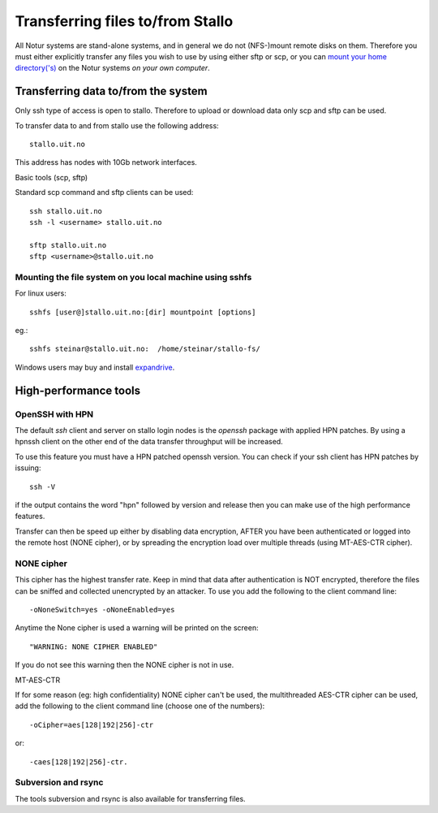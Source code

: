 .. _file_transfer:

=================================
Transferring files to/from Stallo
=================================

All Notur systems are stand-alone systems, and in general we do not
(NFS-)mount remote disks on them. Therefore you must either explicitly
transfer any files you wish to use by using either sftp  or scp, or
you can `mount your home directory('s) 
<http://docs.notur.no/metacenter/metacenter-documentation/metacenter_user_guide/mounting_disks_on_notur_systems>`_ on the Notur systems *on your own computer*. 


Transferring data to/from the system
====================================

Only ssh type of access is open to stallo. Therefore to upload or
download data only scp and sftp can be used.

To transfer data to and from stallo use the following address:

::

    stallo.uit.no

This address has nodes with 10Gb network interfaces.

Basic tools (scp, sftp)

Standard scp command and sftp clients can be used:

::

    ssh stallo.uit.no
    ssh -l <username> stallo.uit.no

    sftp stallo.uit.no
    sftp <username>@stallo.uit.no

Mounting the file system on you local machine using sshfs
---------------------------------------------------------
For linux users::

    sshfs [user@]stallo.uit.no:[dir] mountpoint [options]

eg.::

    sshfs steinar@stallo.uit.no:  /home/steinar/stallo-fs/

Windows users may buy and install
`expandrive <http://www.expandrive.com/windows>`_.


High-performance tools
======================

OpenSSH with HPN
----------------
The default *ssh* client and server on stallo login nodes is the *openssh* package
with applied HPN patches. By using a hpnssh client on the other end of
the data transfer throughput will be increased.

To use this feature you must have a HPN patched openssh version. You can
check if your ssh client has HPN patches by issuing:

::

    ssh -V

if the output contains the word "hpn" followed by version and release
then you can make use of the high performance features.

Transfer can then be speed up either by disabling data encryption, AFTER
you have been authenticated or logged into the remote host (NONE
cipher), or by spreading the encryption load over multiple threads
(using MT-AES-CTR cipher).


NONE cipher
-----------
This cipher has the highest transfer rate. Keep in mind that data after
authentication is NOT encrypted, therefore the files can be sniffed and
collected unencrypted by an attacker. To use you add the following to
the client command line:

::

    -oNoneSwitch=yes -oNoneEnabled=yes

Anytime the None cipher is used a warning will be printed on the screen:

::

    "WARNING: NONE CIPHER ENABLED"

If you do not see this warning then the NONE cipher is not in use.

MT-AES-CTR

If for some reason (eg: high confidentiality) NONE cipher can't be used,
the multithreaded AES-CTR cipher can be used, add the following to the
client command line (choose one of the numbers):

::

    -oCipher=aes[128|192|256]-ctr

or:

::

    -caes[128|192|256]-ctr.


Subversion and rsync
--------------------
The tools subversion and rsync is also available for transferring files.

.. vim:ft=rst
